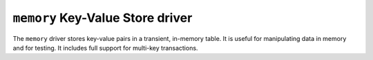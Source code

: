 .. _memory-kvstore-driver:

``memory`` Key-Value Store driver
=================================

The ``memory`` driver stores key-value pairs in a transient, in-memory table.
It is useful for manipulating data in memory and for testing.  It includes full
support for multi-key transactions.

.. json:schema:: kvstore/memory

.. json:schema:: Context.memory_key_value_store

